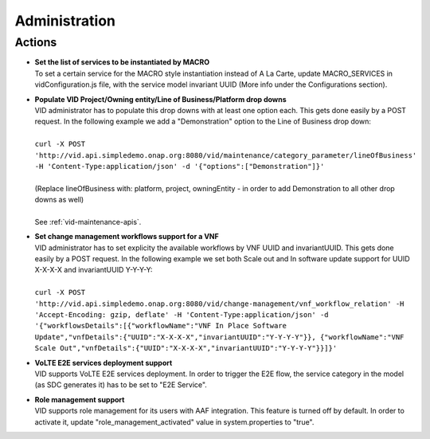 .. This work is licensed under a Creative Commons Attribution 4.0 International License.
.. http://creativecommons.org/licenses/by/4.0

Administration
==============

Actions
-------

- |  **Set the list of services to be instantiated by MACRO** 
  |  To set a certain service for the MACRO style instantiation instead of A La Carte, update MACRO_SERVICES in vidConfiguration.js file, with the service model invariant UUID (More info under the Configurations section).
  
- |  **Populate VID Project/Owning entity/Line of Business/Platform drop downs** 
  |  VID administrator has to populate this drop downs with at least one option each. This gets done easily by a POST request. In the following example we add a "Demonstration" option to the Line of Business drop down:
  |
  |  ``curl -X POST 'http://vid.api.simpledemo.onap.org:8080/vid/maintenance/category_parameter/lineOfBusiness' -H 'Content-Type:application/json' -d '{"options":["Demonstration"]}'``
  |
  |  (Replace lineOfBusiness with: platform, project, owningEntity - in order to add Demonstration to all other drop downs as well)
  |
  |  See :ref:`vid-maintenance-apis`.

- |  **Set change management workflows support for a VNF** 
  |  VID administrator has to set explicity the available workflows by VNF UUID and invariantUUID. This gets done easily by a POST request. In the following example we set both Scale out and In software update support for UUID X-X-X-X and invariantUUID Y-Y-Y-Y:
  |
  |  ``curl -X POST 'http://vid.api.simpledemo.onap.org:8080/vid/change-management/vnf_workflow_relation' -H 'Accept-Encoding: gzip, deflate' -H 'Content-Type:application/json' -d '{"workflowsDetails":[{"workflowName":"VNF In Place Software Update","vnfDetails":{"UUID":"X-X-X-X","invariantUUID":"Y-Y-Y-Y"}}, {"workflowName":"VNF Scale Out","vnfDetails":{"UUID":"X-X-X-X","invariantUUID":"Y-Y-Y-Y"}}]}'``
  
- |  **VoLTE E2E services deployment support** 
  |  VID supports VoLTE E2E services deployment. In order to trigger the E2E flow, the service category in the model (as SDC generates it) has to be set to "E2E Service".
  
- |  **Role management support** 
  |  VID supports role management for its users with AAF integration. This feature is turned off by default. In order to activate it, update "role_management_activated" value in system.properties to "true".